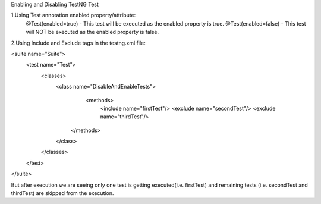 Enabling and Disabling TestNG Test

1.Using Test annotation enabled property/attribute:
   @Test(enabled=true) - This test will be executed as the enabled property is true.
   @Test(enabled=false) - This test will NOT be executed as the enabled property is false.
   
2.Using Include and Exclude tags in the testng.xml file:

<suite name="Suite">
  <test name="Test">
    <classes>
        <class name="DisableAndEnableTests">
              <methods>
                <include name="firstTest"/>
                <exclude name="secondTest"/>
                <exclude name="thirdTest"/>
            </methods>
        </class>
    </classes>
  </test>
</suite>

But after execution we are seeing only one test is getting executed(i.e. firstTest) and remaining tests (i.e. secondTest and thirdTest) are skipped from the execution.
